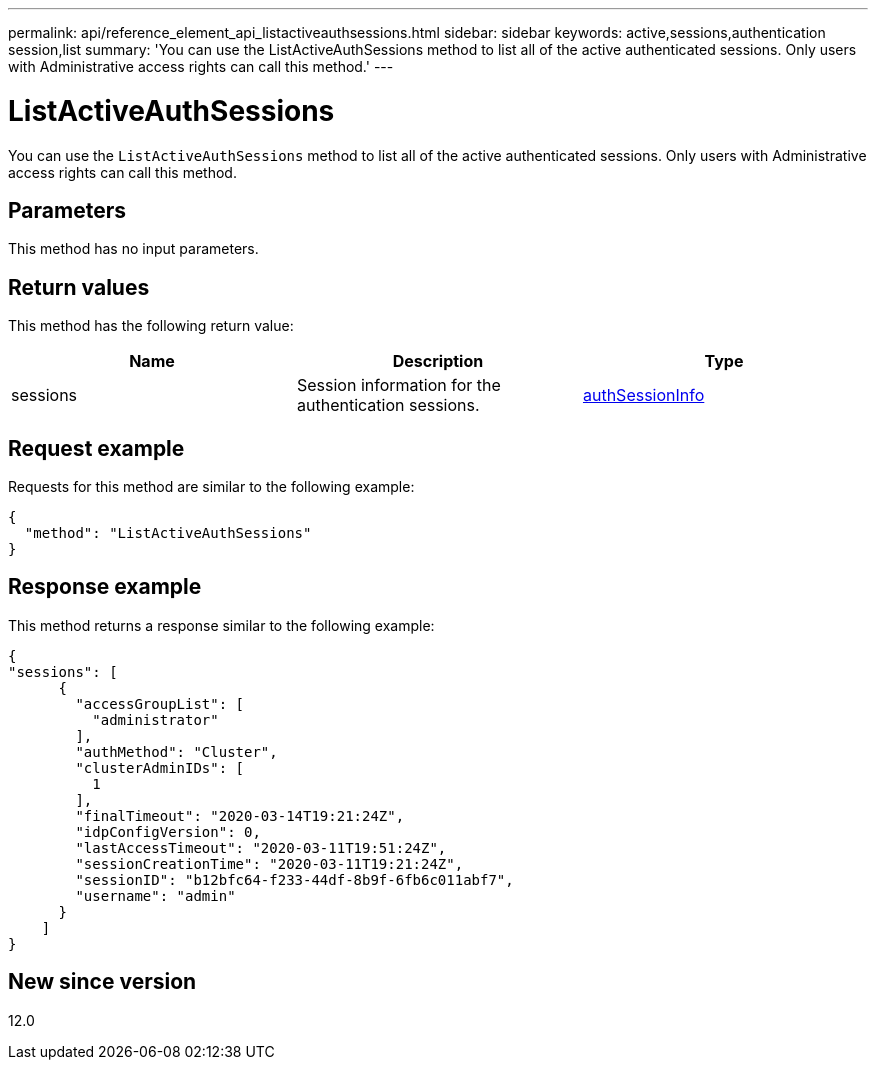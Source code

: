 ---
permalink: api/reference_element_api_listactiveauthsessions.html
sidebar: sidebar
keywords: active,sessions,authentication session,list
summary: 'You can use the ListActiveAuthSessions method to list all of the active authenticated sessions. Only users with Administrative access rights can call this method.'
---

= ListActiveAuthSessions
:icons: font
:imagesdir: ../media/

[.lead]
You can use the `ListActiveAuthSessions` method to list all of the active authenticated sessions. Only users with Administrative access rights can call this method.

== Parameters

This method has no input parameters.

== Return values

This method has the following return value:

[options="header"]
|===
|Name |Description |Type
a|
sessions
a|
Session information for the authentication sessions.
a|
link:reference_element_api_authsessioninfo.html[authSessionInfo]
|===

== Request example

Requests for this method are similar to the following example:

----
{
  "method": "ListActiveAuthSessions"
}
----

== Response example

This method returns a response similar to the following example:

----
{
"sessions": [
      {
        "accessGroupList": [
          "administrator"
        ],
        "authMethod": "Cluster",
        "clusterAdminIDs": [
          1
        ],
        "finalTimeout": "2020-03-14T19:21:24Z",
        "idpConfigVersion": 0,
        "lastAccessTimeout": "2020-03-11T19:51:24Z",
        "sessionCreationTime": "2020-03-11T19:21:24Z",
        "sessionID": "b12bfc64-f233-44df-8b9f-6fb6c011abf7",
        "username": "admin"
      }
    ]
}
----

== New since version

12.0
